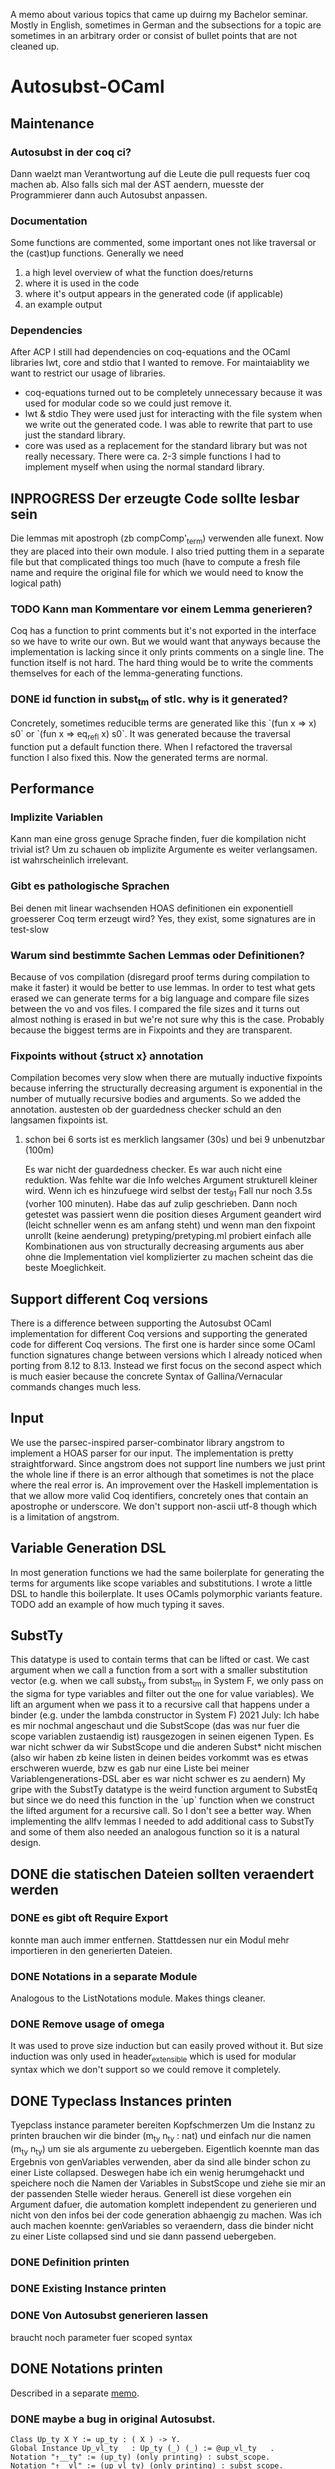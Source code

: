 A memo about various topics that came up duirng my Bachelor seminar.
Mostly in English, sometimes in German and the subsections for a topic are sometimes in an arbitrary order or consist of bullet points that are not cleaned up.
* Autosubst-OCaml
** Maintenance
*** Autosubst in der coq ci?
Dann waelzt man Verantwortung auf die Leute die pull requests fuer coq machen ab.
Also falls sich mal der AST aendern, muesste der Programmierer dann auch Autosubst anpassen.
*** Documentation
Some functions are commented, some important ones not like traversal or the (cast)up functions.
Generally we need
1) a high level overview of what the function does/returns
2) where it is used in the code
3) where it's output appears in the generated code (if applicable)
4) an example output
*** Dependencies
After ACP I still had dependencies on coq-equations and the OCaml libraries lwt, core and stdio that I wanted to remove.
For maintaiablity we want to restrict our usage of libraries.
- coq-equations
  turned out to be completely unnecessary because it was used for modular code so we could just remove it.
- lwt & stdio
  They were used just for interacting with the file system when we write out the generated code. I was able to rewrite that part to use just the standard library.
- core
  was used as a replacement for the standard library but was not really necessary. There were ca. 2-3 simple functions I had to implement myself when using the normal standard library.
** INPROGRESS Der erzeugte Code sollte lesbar sein
Die lemmas mit apostroph (zb compComp'_term) verwenden alle funext. Now they are placed into their own module. I also tried putting them in a separate file but that complicated things too much (have to compute a fresh file name and require the original file for which we would need to know the logical path)
*** TODO Kann man Kommentare vor einem Lemma generieren?
Coq has a function to print comments but it's not exported in the interface so we have to write our own. But we would want that anyways because the implementation is lacking since it only prints comments on a single line.
The function itself is not hard. The hard thing would be to write the comments themselves for each of the lemma-generating functions.
*** DONE id function in subst_tm of stlc. why is it generated?
Concretely, sometimes reducible terms are generated like this `(fun x => x) s0` or `(fun x => eq_refl x) s0`.
It was generated because the traversal function put a default function there. When I refactored the traversal function I also fixed this. Now the generated terms are normal.
** Performance
*** Implizite Variablen
Kann man eine gross genuge Sprache finden, fuer die kompilation nicht trivial ist? Um zu schauen ob implizite Argumente es weiter verlangsamen. ist wahrscheinlich irrelevant.
*** Gibt es pathologische Sprachen
Bei denen mit linear wachsenden HOAS definitionen ein exponentiell groesserer Coq term erzeugt wird?
Yes, they exist, some signatures are in test-slow
*** Warum sind bestimmte Sachen Lemmas oder Definitionen?
Because of vos compilation (disregard proof terms during compilation to make it faster) it would be better to use lemmas.
In order to test what gets erased we can generate terms for a big language and compare file sizes between the vo and vos files. I compared the file sizes and it turns out almost nothing is erased in but we're not sure why this is the case. Probably because the biggest terms are in Fixpoints and they are transparent.
*** Fixpoints without {struct x} annotation
Compilation becomes very slow when there are mutually inductive fixpoints because inferring the structurally decreasing argument is exponential in the number of mutually recursive bodies and arguments. So we added the annotation.
austesten ob der guardedness checker schuld an den langsamen fixpoints ist.
***** schon bei 6 sorts ist es merklich langsamer (30s) und bei 9 unbenutzbar (100m)
Es war nicht der guardedness checker. Es war auch nicht eine reduktion. Was fehlte war die Info welches Argument strukturell kleiner wird. Wenn ich es hinzufuege wird selbst der test_9_1 Fall nur noch 3.5s (vorher 100 minuten).
Habe das auf zulip geschrieben. Dann noch getestet was passiert wenn die position dieses Argument geandert wird (leicht schneller wenn es am anfang steht) und wenn man den fixpoint unrollt (keine aenderung)
pretyping/pretyping.ml probiert einfach alle Kombinationen aus von structurally decreasing arguments aus aber ohne die Implementation viel komplizierter zu machen scheint das die beste Moeglichkeit.
** Support different Coq versions
There is a difference between supporting the Autosubst OCaml implementation for different Coq versions and supporting the generated code for different Coq versions.
The first one is harder since some OCaml function signatures change between versions which I already noticed when porting from 8.12 to 8.13. Instead we first focus on the second aspect which is much easier because the concrete Syntax of Gallina/Vernacular commands changes much less.
** Input
We use the parsec-inspired parser-combinator library angstrom to implement a HOAS parser for our input.
The implementation is pretty straightforward. Since angstrom does not support line numbers we just print the whole line if there is an error although that sometimes is not the place where the real error is.
An improvement over the Haskell implementation is that we allow more valid Coq identifiers, concretely ones that contain an apostrophe or underscore.
We don't support non-ascii utf-8 though which is a limitation of angstrom.
** Variable Generation DSL
In most generation functions we had the same boilerplate for generating the terms for arguments like scope variables and substitutions.
I wrote a little DSL to handle this boilerplate. It uses OCamls polymorphic variants feature.
TODO add an example of how much typing it saves.
** SubstTy
This datatype is used to contain terms that can be lifted or cast.
We cast argument when we call a function from a sort with a smaller substitution vector (e.g. when we call subst_ty from subst_tm in System F, we only pass on the sigma for type variables and filter out the one for value variables).
We lift an argument when we pass it to a recursive call that happens under a binder (e.g. under the lambda constructor in System F)
2021 July: Ich habe es mir nochmal angeschaut und die SubstScope (das was nur fuer die scope variablen zustaendig ist) rausgezogen in seinen eigenen Typen. Es war nicht schwer da wir SubstScope und die anderen Subst* nicht mischen (also wir haben zb keine listen in deinen beides vorkommt was es etwas erschweren wuerde, bzw es gab nur eine Liste bei meiner Variablengenerations-DSL aber es war nicht schwer es zu aendern)
My gripe with the SubstTy datatype is the weird function argument to SubstEq but since we do need this function in the `up` function when we construct the lifted argument for a recursive call. So I don't see a better way. When implementing the allfv lemmas I needed to add additional cass to SubstTy and some of them also needed an analogous function so it is a natural design.
** DONE die statischen Dateien sollten veraendert werden
*** DONE es gibt oft Require Export
   konnte man auch immer entfernen. Stattdessen nur ein Modul mehr importieren in den generierten Dateien.
*** DONE Notations in a separate Module
Analogous to the ListNotations module. Makes things cleaner.
*** DONE Remove usage of omega
It was used to prove size induction but can easily proved without it. But size induction was only used in header_extensible which is used for modular syntax which we don't support so we could remove it completely.
** DONE Typeclass Instances printen
Tyepclass instance parameter bereiten Kopfschmerzen
Um die Instanz zu printen brauchen wir die binder (m_ty n_ty : nat) und einfach nur die namen (m_ty n_ty) um sie als argumente zu uebergeben. Eigentlich koennte man das Ergebnis von genVariables verwenden, aber da sind alle binder schon zu einer Liste collapsed.
Deswegen habe ich ein wenig herumgehackt und speichere noch die Namen der Variables in SubstScope und ziehe sie mir an der passenden Stelle wieder heraus.
Generell ist diese vorgehen ein Argument dafuer, die automation komplett independent zu generieren und nicht von den infos bei der code generation abhaengig zu machen.
Was ich auch machen koennte: genVariables so veraendern, dass die binder nicht zu einer Liste collapsed sind und sie dann passend uebergeben.
*** DONE Definition printen
*** DONE Existing Instance printen
*** DONE Von Autosubst generieren lassen
:LOGBOOK:
CLOCK: [2021-05-21 Fri 21:00]--[2021-05-21 Fri 23:30] =>  2:30
CLOCK: [2021-05-20 Thu 12:05]--[2021-05-20 Thu 13:45] =>  1:40
:END:
braucht noch parameter fuer scoped syntax
** DONE Notations printen
Described in a separate [[file:coqgen.org][memo]].
*** DONE maybe a bug in original Autosubst.
#+begin_src
Class Up_ty X Y := up_ty : ( X ) -> Y.
Global Instance Up_vl_ty   : Up_ty (_) (_) := @up_vl_ty   .
Notation "↑__ty" := (up_ty) (only printing) : subst_scope.
Notation "↑__vl" := (up_vl_ty) (only printing) : subst_scope.
#+end_src
I don't think these two notation commands make sense.
Yes, Kathrin confirmed that this is a bug.
* Autosubst-MetaCoq
** Scheme Equality issue
The `Scheme Equality` command fails for some inductive types.
Das Problem war, dass ich den Record mit primitive projections definiert habe. Dann existiert kein match und Scheme Equality failt.
Ohne primitive projections geht es aber auch nicht, da Scheme Equality keine Typkonstruktoren applied auf konkrete Typen haben moechte (zb wenn ein Feld mit einem Typen wie list nat gibt)
Dazu existiert schon ein issue von Jason Gross
https://github.com/coq/coq/issues/11952
** Monad Library
Yannick said in a meeting he does not know of any library implementing monads and I did not find one focused on evaluation (there's monae but that has a lot of dependencies on mathcomp which I don't want to use).
The easiest solution was then to write my own implementation containing Reader, Writer, State and Error.
** Performance
** Implicit Arguments
For some definitions we want to declare some arguments as implicit (e.g. the scope arguments for most lemmas and the constructors). In OCaml we could print definitions with curly braces to denote implicit arguments and use underscores to pass inferrable arguments to other lemmas. And in the end we can even set more arguments implicit using the "Arguments" command.
In MetaCoq however, we can't do most of that. Which arguments are implicit is not part of the internal AST so when we e.g. construct a lemma we can't define which arguments are implicit. This is no problem if we can pass underscores in place of the arguments we want to be implicit.
Also, we cannot trigger an "Argument" command form the TemplateMonad. The solution for that would be to print the commands to the user so that they copy them. But Yannick said in theory it's easy to implement extra commands for the TemplateMonad by copy-pasting the OCaml implementation.
There is also an argument for Coq that infers implicit arguments but we probably don't want to use something like that to be more precise.
Passing underscores for implicit arguments was a bit harder than initially thought. I talked with Yannick about it and we suspected we could use nHole (part of the MetaCoq AST which represents evars) which should be equivalent to using underscores in concrete syntax.
There is a problem with unquoting terms containg nHole's however. The normal unquote `tmQuote` does not work because it also infers a type for the term. Inferring both the type of the term and the evars inside the term does not work. Instead, in a later meeting with Kathrin and Joomy we found out that you cna use the tmUnquoteTyped function. This also receives the type of the term as an argument and Coq is able to infer the holes.
This way it was possible to write a function that receives both a quoted type and term and unquotes the term with the unquoted type.
#+begin_src coq
Definition tmTypedDefinition (lem: string * term * term) : TemplateMonad unit :=
  let '(name, typ_q, t_q) := lem in
  typ <- tmUnquoteTyped Type typ_q;;
  t <- tmUnquoteTyped typ t_q;;
  @tmDefinitionRed name (Some TemplateMonad.Common.hnf) typ t;;
  tmReturn tt.
#+end_src
** Input
*** parametric HOAS als moeglichkeit
[[http://adam.chlipala.net/papers/PhoasICFP08/PhoasICFP08.pdf][Paper by Adam Chlipala]]
Da man in Coq die Induktiven Datentypen nicht wie in HOAS hinschreiben kann (strict positivity), bietet es sich an, PHOAS zu verwenden. Dabei wird jeder Datentyp mit einem Typ von Variablen parametrisiert wodurch ein Datentyp nicht mehr rekursiv in negativer position steht.
Das reine parametrisieren eines Datentypen heisst "weak HOAS". PHOAS ist dann, wenn die sorts die man verwendet dann ueber alle Variablentypen quantifizieren (RealTy := forall Var, Ty Var).
Da es uns um die reine Notation geht, verwenden wir also nur weak HOAS.
Da man herausfinden muss, welcher Datentyp nun an die ersetzte Stelle muss, wenn man weider HOAS haben will, kann man ein paar Dinge festlegen.
+ Die erste nicht verwendete Var gehoert zum aktuellen Typen
+ Man schreibt nur die Var hin bei einem Konstruktor von dem Typen selbst. Wenn man den gleichen Typen woanders verwendet, kann man den Typconstruktor direkt nehmen.
  Das fuehrt zu einer etwas irregulaeren Notation aber waere viel einfacher.
**** uebersetzung zu dem internen Datentypen
*** HOAS parsing mit Coq Notations
Pures HOAS kann man ganz gut parsen. Es ist etwas nervig, dass man ueberall strings verwenden muss (koennte sich loesen lassen, indem man ein coq plugin schreibt und den parser dort verwendet).
Sogar varaidic binders und parameter sind moeglich, auch wenn die Syntax dann komplexer wird.
Habe die graphanalyse auch daran angeschlossen. Funktioniert soweit.
*** HOAS parsing mit custom entries
Nach dem experience report scheint das eine sehr gute meoglichkeit.
Es ist einfacher die Syntax von Coq zu wiederverwenden aber es gibt immer noch ein paar Sachen, die ich nicht verstehe.
zb warum ich an manchen Stellen ein "x at next level" einfuegen muss und wie ich am besten normale Klammern fuer die Parameterdeklaration verwende.
*** Nur einen Induktive Datentypen einlesen mit MetaCoq
daraus dann die specification bauen
Man kann aber recht einfach mit MetaCoq ein Inductive quoten.
#+begin_src coq
Inductive Foo (X:Type) := Bar : X -> Foo X.
MetaCoq Quote Recursively Definition f := Foo.
#+end_src
Der PHOAS Ansatz waere aber aehnlich.
*** Ressourcen zu inductive types in general
Vllt findet man dort noch etwas interessantes, was fuer eine Inputsyntax man verwendne kann.
- [[https://link.springer.com/chapter/10.1007%2F3-540-52335-9_47][Inductively Defined Types]]
- [[https://www.sciencedirect.com/science/article/pii/S0049237X08711200][An Intoduction To Inductive Definitions]]
- Yves Bertot hat in dem Type Theory for All Podcast #5 erwaehnt, dass er in einem Buch eine Repraesentation von Inductive Types mit higher order logic beschreibt. Aber nicht in welchem Buch das ist (soll erst noch rauskommen)
- Aaron Stump von Cedille redet oft ueber lambda encodings von Induktiven Datentypen aber es scheint eher theoretische Vorteile zu haben, das eigentliche encoding is syntaktisch nicht sehr nett und daher ungeeignet fuer unseren Fall.
*** DONE Yannick fragen, was die Nachteile von der `bind tm in tm` syntax sind
Gab es wohl nicht inherent. Das Problem war eher die Implementation in Ltac.
** Datenstrukturen
Wieder signature wie in OCaml. spontan faellt mir nur ein Ort ein, wo es vllt zu nicht-struktureller Rekursion kommt.
*** wie gut kann Coq mit maps umgehen
Es gibt verschiedene Bibliotheken mit finite maps.
- mathcomp finmaps gehen zwar wenn man eine canonical structure fuer strings als enumerable type definiert, aber man kann nicht gut mit ihnen computen. In dem testfile mathcomp_finmap.v bekomme ich nach 30 min einen OOME wenn ich versuche einen key einer trivialen map zu suchen.
- laut [[https://coq.zulipchat.com/#narrow/stream/237977-Coq-users/topic/About.20Finite.20Sets.20in.20coq-contribs.20and.20stdlib/near/198187095][zulip diskussion]] can man mit den stdpp finmaps auch nicht gut computen.
- Die aus der Coq stdlib gehen ganz gut, aber es soll schwer sein, damit Dinge zu beweisen. Ich probiere es mal damit aus.
  Zumindest haben sie ein paar Beweise die praktisch sein koennen. (add k v gibt einen Beweis In k, und mit In k kann man dann das find k zu Some v umschreiben. Das erspart matchen auf den result und die Verwendung einer error Monaden).
- Es gibt noch eine experimentelle library, die die finmaps der stdlib erneuert [[https://github.com/letouzey/coq-mmaps/][MMaps]]
*** implement spec
**** TODO nicht-leere listen an ein paar stellen
Da ich wohl eh viele Funktionen selbst definieren muss, kann ich auch gleich nonempty lists in der signatur verwenden. Das wuerde an ein paar Steller Aerger ersparen, wenn ich den head nehme.
*** DONE Graphbibliothek um spec zu analysieren
- coq-community/graph-theory
  Hat anscheinend gar keine Implementation von Graphen, nur lemmas ueber Graphen
- coq-contribs/graph-basics
  Hat eine Implementation in form eines Induktiven Datentypen, die sehr schwer zu benutzen scheint,
Die beste moeglichkeit scheint auch hier zu sein, dass ich es selbst implementiere.
**** DONE selbst graphen implementieren
Habe mich dazu entschieden die vertices selbst mit strings anstatt mit ints zu labeln und den Graphen als finite map [string -> list string] zu definieren. Der Wert an einem vertex ist eine Adjazenzliste.
Ich brauche hauptsaechlich
- neue edge addieren
- checken ob edge existiert
- (reflexive) transitive closure bilden
- strongly connected components finden
Alles ausser SCC war mit finite maps einfach zu implementieren. 
Wenn man die Notation mit den Coq Datentypen verwendet, muss man allerdings keine SCC finden, da man sie schon geliefert bekommt (jeder mutual inductive datatype ist ein SCC)
***** DONE SCC implementieren
Es gibt ein [[https://scholar.google.com/scholar?cites=11808166987637897866&as_sdt=2005&sciodt=0,5&hl=de][paar paper]] dazu wo auch die Korrektheit bewiesen wird. In [[https://hal.archives-ouvertes.fr/hal-01095533v2/document][diesem]] scheint der Algorithmus (Kosaraju) auch tatsaechlich ausfuehrbar zu sein.
Nach Andrejs Tip war es recht einfach zu implementieren. Die o.g. Algorithmen fokussieren sich darauf lineare Laufzeit zu haben. Da man fuer die SCC aber nur die Liste aller vertices partitionieren muss, kann man auch einen komplett naiven algorithmus verwenden, der dann quadratisch ist.
*** DONE closed finite maps
Ich verwende finite maps um informationen ueber die sorts zu verwalten. Wenn ich versuche informationen aus der finmap zu bekommen, liefert sie immer ein option. Da man bei einer Programmausfuehrung am Anfang alle sorts deklariert, koennte man stattdessen auch einen dependent type definieren, der genau diese sorts beinhaelt um dann eine art closed finmap zu schreiben, dessen retrieval funktion zwingend eine definierte sort nimmt und dann kein option liefern muss.
Stattdessen muss man sie mit einem Beweis aufrufen, dass sich der string darin befindet.
Testversion is implementiert aber ist schwerer zu benutzen als ich erwartet habe. Ich kann es mir spaeter nochmal anschauen, hat aber gerade keine hohe Prioritaet.
** Code Generation
*** DONE [#A] einen Typ und einen Term generieren
easy enough if you just use the constructors of the Ast.term type. It's probably best if I have a separate file where I quote all the primitives I need (mostly = and +)
**** DONE how do I keep track of the definitions that are already defined and that I want to use in a later definition?
I always know their name as a string, so I can use tmLocate from the TemplateMonad to search for it and build a tConst or tInd.
I decided to use an environment approach where everytime I'm in the TemplateMonad
*** DONE [#B] ein Lemma generieren
Wenn man in MetaCoq ein Lemma direkt mit proof term generieren moechte, muss man wohl stattdessen eine Definition generieren, da ein Lemma eine obligation erstellt, die man ggf mit "Next Obligation." interaktiv loesen muss.
Marcel hat es in seiner Arbeit soweit ich sehen kann auch so gemacht um ein Lemma zu generieren.
**** Kann man den typ festsetzen?
Im Moment schaffe ich es nur ihn implizit zu lassen und tmDefinition einen term zu geben, da anscheiend nicht auf convertibility gecheckt wird.
Ja, ich hatte tmUnquote falsch benutzt. Was ich stattdessen brauce ist tmUnquoteTyped. Mit dieser Funktion ist es einfach den Typen zu bestimmen. Naeheres dazu in den Sektion zu [[*Implicit Arguments][impliziten Argumenten]]
**** DONE In Marcel's code nachschauen, ob er irgendwie implizite Argumente in den induktionslemmas erstellt.
Es ist etwas schwierig zu kompilieren. Musste auf einen frueheren commit zurueckgehen, bevor er es an coq 8.12 angepasst hatte. Aber man sieht, dass die Lemmas, die er erzeugt keine impliziten Argumente haben. Aber das haben Induktionslemmas wohl standardmaessig nicht.
*** DONE ein Inductive generieren
das sollte aehnlich funktionieren wie in ocaml. Man baut einen minductive_definition Objekt und metacoq kann es unquoten. Ein Problem ist die Verwendung von debruijn indices zur Bezeichnung des Typen selbst, in seinen Konstruktoren.
*** DONE Ein Fixpunkt generieren
Geht anscheinend nur per definiiton mit tFix ast node.
Es funktioniert aber auch hier braucht man debruijn indices. Der Rest ist ziemlich aehnlich zu der Art wie ich es in OCaml generiere. Die Reihenfolge ist
- m + n = erster mutual inductive fixpoint
- ...
- S m = letzter mutual inductive fixpoint
- m = argument des aussersten lambdas
- ...
- 0 = argument des innersten lambdas
Und es ist ein wenig nervig, dass man zu allem immer die typen angeben muss. Das kann vllt erheblich mehr aufwand sein.
**** DONE Aber wie funktioniert das mit mutual fixpoints?
Eine tFix node bekommt eine liste an termen und einen index darin. Man kann dann anscheinend mehrere definitionen machen waehrend man durch die liste der mutual fixpoints iteriert.
*** TODO ein Kommando, das MetaCoq code triggert
Man eine Notation deklariern, die fuer einen Funktionsuafruf steht (zb Derive Autosubst for X) wobei X eine beschreibung meiner Sprache ist. Die Funktion liefert dann einen TemplateMonad wert, sodass "MetaCoq Run Derive Autosubst for X" dann diese computation ausfuehrt.
*** Ast.term und PCUIC.term verwendet locally nameless
Wie kann man gut terme im locally nameless Format bauen?
- immer nur mit (Rel n) arbeiten
  dann muesste man sich immer merken unter wie vielen bindern man ist
  Hier waere eine state monade auch ganz schoen.
  + Yannick favorisiert diese Methode, da sie am einfachsten ist.
- einen Separaten term typen bauen und uebersetzen
  Etwas konzeptionell unschoen aber ich bin im Moment bei dieser Loesung angekommen weil es vor allem bei higher-order functions schwer ist zu tracken unter wie vielen binders man sich befindet. Deswegen war es um einiges einfacher einen term in meinem custom type zu bauen und ihn dann am Ende in den MetaCoq Ast zu uebersetzen.
- Sich ein mapping "string -> nat" merken damit man ein (Rel (bruijn_map "x")) bauen kann
  Diese map, kann dann vllt mit den Funktionen in PCUICLiftSubst.v bearbeitet werden
  Hier waere eine state monade auch ganz schoen.
*** Immer mehr stubs implementieren
**** DONE Congruence lemmas
sollten einfach sein, da sie nur aus applikation von eq_trans bestehen
Falsch gedacht. Wegen den debruijn terms und da ich alle impliziten argumente (zb der typ von eq) generieren muss, ist das immernoch viel code.
Funktioniert soweit und Infrastruktur zur weiteren Lemmageneration ist auch vorhanden, aber wahrscheinlich noch nicht ausgereift. Mehr dazu im git commit.
** Recursive Functions
Most recursive functions from OCaml were strictly structurally recursive (or used recursion nested in list) so it was easy to port them to MetaCoq.
One function used some unconventional recursion but it was actually possible to rewrite this function to use no recursion at all by precomputing all values when we analyze the language graph.
Therefore, all recursive functions could be ported to MetaCoq.
* Removing Functional Extensionality
A separate [[file:funext.org][Memo]] to collect my thoughts.
** About the order in which rewrites happen
Since the rewriting system is (supposed to be) confluent, the order in which we do rewrites does not matter for completeness. But there might be performance differences.
For lambda calculus for example we have leftmost-outermost and rightmost-innermost where the forst one is the "best" reduction.
For Autosubst with multiple sorts you even have multiple redices (one for each kind of substitution/renaming operation). Still, leftmost-outermost is probaly the most performant because we could throw away some inner redices.
** Requiring the List/Arith module changes semantics of rewrite
* Infrastructure
** OCaml implementation dependencies
- ocaml-variants.4.11.1+flambda
- coq.8.13.1
- angstrom.0.15.0
- ocamlgraph.2.0.0
- ppx_deriving.5.2.1
- monadic (git hash 697fa65, fixed a small bug)
** MetaCoq imlementation dependencies
- ocaml-base-compiler.4.09.1
- coq.8.13.0
- coq-metacoq.1.0~beta2+8.13
*** TODO write a Readme for the MetaCoq project to build it
** Website for Autosubst
Github.io can only serve static pages so not useful for our case. But with heroku one can deploy arbitrary docker images (found a blog post describing deploying an OCaml container to heroku).
The website itself would be pretty simple. We need one textinput for the HOAS description of the language and some toggles for flags. On the server we just call the autosubst binary and send the result to the browser.
* Additional Lemmas
** Allfv
*** use case fuer allfv in undec library
https://github.com/uds-psl/coq-library-undecidability/pull/116
** Dinge die Andrej auch in seiner neuen Entwicklung oft braucht, aber teil von Autosubst sein koennten.
Lemma upRen_term_term_id x : upRen_term_term id x = x.
Lemma shift_up_term_term sigma x : (shift >> up_term_term sigma) x = (sigma >> ren_term shift) x.
Lemma ren_id : ren_term id P = P
extRen_tm : es waere besser zu benutzen, wenn man zusaetzlich noch ein s = t argument bekommt, damit man es auf syntaktisch verschiedene Argumente andwenden kann und danach ihre Gleichheit beweist.
** Dinge, die Andrej noch in die unscoped.v hinzugefuegt hat.
https://github.com/mrhaandi/coq-library-undecidability/blob/SysF_omega/theories/SemiUnification/autosubst/unscoped_more.v
Dort sind auch unter allfv_more.v die ganzen free variables lemmas (besinders wichtig Zeile 177 ext_allfv_subsst_term)
Ebenfalls pts_more.v sollte vllt von autosubst erzeugt werden.
* Case Studies
** TODO Fallstudie: Church Rosser fuer pts von SystemF, er hat es bis jetzt noch nicht gemacht. Ich koennte es dann fuer meine Arbeit implementieren
** Small case study
I made a small case study of using Autosubst for System F for an exercise from "Types and Programming Languages". Even though the whole exercise is probably not easily solvable in Coq (lot's of mathematical reasoning that's easy on paper but hard to mechanize) it was easy enough to prove progress/preservation using my generated code for System F and solve a subexercise.

** Kann ich Mark Kochs's FOL-Sprache mit Autosubst erzeugen?
Das mit den arity functions sollte schon supported sein wenn wir parameter verwenden.
und hat er allfv lemmas?
** Andrej's SystemF omega
- mit Autosubst erzeugen
- starke Normalisierung auf Typebene (das gleiche wie starke Normalisierung bei STLC)
- starke Normalisierung auf Termebene (angepasster Beweis aus der undec library fuer System F)
  gibt es dazu schon Implementierungen in Coq?
** Andrej'S SystemF
standard entscheidungsproblem in der typtheorie. checken ob ein term ein typ hat.
die Lemmas, die ein Praedikat auf allen freien Variablen auswerten. Kann man vllt erzeugen.
